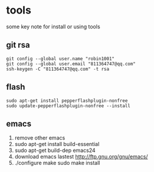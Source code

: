 * tools
some key note for install or using tools

** git rsa
#+BEGIN_EXAMPLE
git config --global user.name "robin1001"
git config --global user.email "811364747@qq.com"
ssh-keygen -C "811364747@qq.com" -t rsa
#+END_EXAMPLE

** flash
#+BEGIN_EXAMPLE
sudo apt-get install pepperflashplugin-nonfree
sudo update-pepperflashplugin-nonfree --install
#+END_EXAMPLE
** emacs 
1. remove other emacs
2. sudo apt-get install build-essential
3. sudo apt-get build-dep emacs24
4. download emacs lastest http://ftp.gnu.org/gnu/emacs/
5. ./configure make sudo make install
